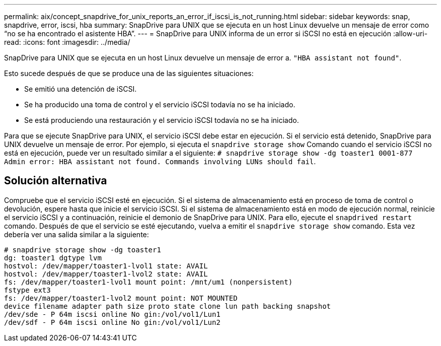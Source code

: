 ---
permalink: aix/concept_snapdrive_for_unix_reports_an_error_if_iscsi_is_not_running.html 
sidebar: sidebar 
keywords: snap, snapdrive, error, iscsi, hba 
summary: SnapDrive para UNIX que se ejecuta en un host Linux devuelve un mensaje de error como “no se ha encontrado el asistente HBA”. 
---
= SnapDrive para UNIX informa de un error si iSCSI no está en ejecución
:allow-uri-read: 
:icons: font
:imagesdir: ../media/


[role="lead"]
SnapDrive para UNIX que se ejecuta en un host Linux devuelve un mensaje de error a. `"HBA assistant not found"`.

Esto sucede después de que se produce una de las siguientes situaciones:

* Se emitió una detención de iSCSI.
* Se ha producido una toma de control y el servicio iSCSI todavía no se ha iniciado.
* Se está produciendo una restauración y el servicio iSCSI todavía no se ha iniciado.


Para que se ejecute SnapDrive para UNIX, el servicio iSCSI debe estar en ejecución. Si el servicio está detenido, SnapDrive para UNIX devuelve un mensaje de error. Por ejemplo, si ejecuta el `snapdrive storage show` Comando cuando el servicio iSCSI no está en ejecución, puede ver un resultado similar a el siguiente: `# snapdrive storage show -dg toaster1 0001-877 Admin error: HBA assistant not found. Commands involving LUNs should fail`.



== Solución alternativa

Compruebe que el servicio iSCSI esté en ejecución. Si el sistema de almacenamiento está en proceso de toma de control o devolución, espere hasta que inicie el servicio iSCSI. Si el sistema de almacenamiento está en modo de ejecución normal, reinicie el servicio iSCSI y a continuación, reinicie el demonio de SnapDrive para UNIX. Para ello, ejecute el `snapdrived restart` comando. Después de que el servicio se esté ejecutando, vuelva a emitir el `snapdrive storage show` comando. Esta vez debería ver una salida similar a la siguiente:

[listing]
----
# snapdrive storage show -dg toaster1
dg: toaster1 dgtype lvm
hostvol: /dev/mapper/toaster1-lvol1 state: AVAIL
hostvol: /dev/mapper/toaster1-lvol2 state: AVAIL
fs: /dev/mapper/toaster1-lvol1 mount point: /mnt/um1 (nonpersistent)
fstype ext3
fs: /dev/mapper/toaster1-lvol2 mount point: NOT MOUNTED
device filename adapter path size proto state clone lun path backing snapshot
/dev/sde - P 64m iscsi online No gin:/vol/vol1/Lun1
/dev/sdf - P 64m iscsi online No gin:/vol/vol1/Lun2
----